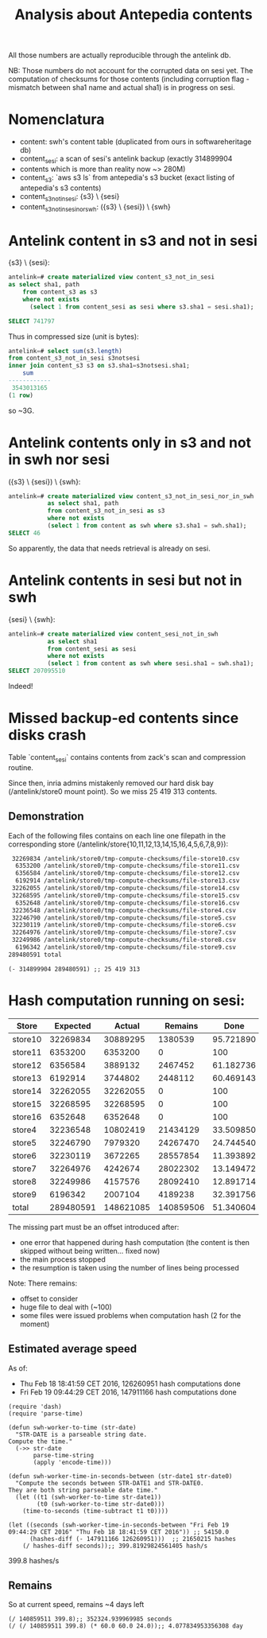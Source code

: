 #+title: Analysis about Antepedia contents

All those numbers are actually reproducible through the antelink db.

NB: Those numbers do not account for the corrupted data on sesi yet.
The computation of checksums for those contents (including corruption flag - mismatch
between sha1 name and actual sha1) is in progress on sesi.

* Nomenclatura

- content: swh's content table (duplicated from ours in softwareheritage db)
- content_sesi: a scan of sesi's antelink backup (exactly 314899904
- contents which is more than reality now ~> 280M)
- content_s3: `aws s3 ls` from antepedia's s3 bucket (exact listing of antepedia's s3 contents)
- content_s3_not_in_sesi: {s3} \ {sesi}
- content_s3_not_in_sesi_nor_swh: ({s3} \ {sesi}) \ {swh}

* Antelink content in s3 and not in sesi

{s3} \ {sesi}:
#+begin_src sql
antelink=# create materialized view content_s3_not_in_sesi
as select sha1, path
    from content_s3 as s3
    where not exists
      (select 1 from content_sesi as sesi where s3.sha1 = sesi.sha1);

SELECT 741797
#+end_src

Thus in compressed size (unit is bytes):
#+begin_src sql
antelink=# select sum(s3.length)
from content_s3_not_in_sesi s3notsesi
inner join content_s3 s3 on s3.sha1=s3notsesi.sha1;
    sum
------------
 3543013165
(1 row)
#+end_src

so ~3G.

* Antelink contents only in s3 and not in swh nor sesi

({s3} \ {sesi}) \ {swh}:
#+begin_src sql
antelink=# create materialized view content_s3_not_in_sesi_nor_in_swh
           as select sha1, path
           from content_s3_not_in_sesi as s3
           where not exists
           (select 1 from content as swh where s3.sha1 = swh.sha1);
SELECT 46
#+end_src

So apparently, the data that needs retrieval is already on sesi.

* Antelink contents in sesi but not in swh


{sesi} \ {swh}:
#+begin_src sql
antelink=# create materialized view content_sesi_not_in_swh
           as select sha1
           from content_sesi as sesi
           where not exists
           (select 1 from content as swh where sesi.sha1 = swh.sha1);
SELECT 207095510
#+end_src

Indeed!

* Missed backup-ed contents since disks crash

Table `content_sesi` contains contents from zack's scan and
compression routine.

Since then, inria admins mistakenly removed our hard disk bay (/antelink/store0 mount point).
So we miss 25 419 313 contents.

** Demonstration

Each of the following files contains on each line one filepath in the
corresponding store (/antelink/store{10,11,12,13,14,15,16,4,5,6,7,8,9}):
#+begin_src txt
   32269834 /antelink/store0/tmp-compute-checksums/file-store10.csv
    6353200 /antelink/store0/tmp-compute-checksums/file-store11.csv
    6356584 /antelink/store0/tmp-compute-checksums/file-store12.csv
    6192914 /antelink/store0/tmp-compute-checksums/file-store13.csv
   32262055 /antelink/store0/tmp-compute-checksums/file-store14.csv
   32268595 /antelink/store0/tmp-compute-checksums/file-store15.csv
    6352648 /antelink/store0/tmp-compute-checksums/file-store16.csv
   32236548 /antelink/store0/tmp-compute-checksums/file-store4.csv
   32246790 /antelink/store0/tmp-compute-checksums/file-store5.csv
   32230119 /antelink/store0/tmp-compute-checksums/file-store6.csv
   32264976 /antelink/store0/tmp-compute-checksums/file-store7.csv
   32249986 /antelink/store0/tmp-compute-checksums/file-store8.csv
    6196342 /antelink/store0/tmp-compute-checksums/file-store9.csv
  289480591 total
#+end_src

#+begin_src elisp
(- 314899904 289480591) ;; 25 419 313
#+end_src

* Hash computation running on sesi:

|---------+-----------+-----------+-----------+-----------+-------------|
| Store   |  Expected |    Actual |   Remains |      Done | Description |
|---------+-----------+-----------+-----------+-----------+-------------|
| store10 |  32269834 |  30889295 |   1380539 | 95.721890 |             |
| store11 |   6353200 |   6353200 |         0 |       100 |             |
| store12 |   6356584 |   3889132 |   2467452 | 61.182736 |             |
| store13 |   6192914 |   3744802 |   2448112 | 60.469143 |             |
| store14 |  32262055 |  32262055 |         0 |       100 |             |
| store15 |  32268595 |  32268595 |         0 |       100 |             |
| store16 |   6352648 |   6352648 |         0 |       100 |             |
| store4  |  32236548 |  10802419 |  21434129 | 33.509850 |             |
| store5  |  32246790 |   7979320 |  24267470 | 24.744540 |             |
| store6  |  32230119 |   3672265 |  28557854 | 11.393892 |             |
| store7  |  32264976 |   4242674 |  28022302 | 13.149472 |             |
| store8  |  32249986 |   4157576 |  28092410 | 12.891714 |             |
| store9  |   6196342 |   2007104 |   4189238 | 32.391756 |             |
|---------+-----------+-----------+-----------+-----------+-------------|
| total   | 289480591 | 148621085 | 140859506 | 51.340604 |             |
|---------+-----------+-----------+-----------+-----------+-------------|
#+TBLFM: $4=$2-$3::@15$2=vsum(@2$2..@14$2)::@15$3=vsum(@2$3..@14$3)::$5=100*$3/$2

The missing part must be an offset introduced after:
- one error that happened during hash computation (the content is then skipped without being written... fixed now)
- the main process stopped
- the resumption is taken using the number of lines being processed

Note: There remains:
- offset to consider
- huge file to deal with (~100)
- some files were issued problems when computation hash (2 for the moment)

** Estimated average speed

As of:
- Thu Feb 18 18:41:59 CET 2016, 126260951 hash computations done
- Fri Feb 19 09:44:29 CET 2016, 147911166 hash computations done

#+begin_src elisp
(require 'dash)
(require 'parse-time)

(defun swh-worker-to-time (str-date)
  "STR-DATE is a parseable string date.
Compute the time."
  (->> str-date
       parse-time-string
       (apply 'encode-time)))

(defun swh-worker-time-in-seconds-between (str-date1 str-date0)
  "Compute the seconds between STR-DATE1 and STR-DATE0.
They are both string parseable date time."
  (let ((t1 (swh-worker-to-time str-date1))
        (t0 (swh-worker-to-time str-date0)))
    (time-to-seconds (time-subtract t1 t0))))

(let ((seconds (swh-worker-time-in-seconds-between "Fri Feb 19 09:44:29 CET 2016" "Thu Feb 18 18:41:59 CET 2016")) ;; 54150.0
      (hashes-diff (- 147911166 126260951)))  ;; 21650215 hashes
    (/ hashes-diff seconds));; 399.81929824561405 hash/s
#+end_src
399.8 hashes/s

** Remains

So at current speed, remains ~4 days left
#+begin_src elisp
(/ 140859511 399.8);; 352324.939969985 seconds
(/ (/ 140859511 399.8) (* 60.0 60.0 24.0));; 4.077834953356308 day
#+end_src
